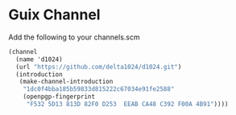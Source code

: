 * Guix Channel
Add the following to your channels.scm
#+begin_src scheme
     (channel
       (name 'd1024)
       (url "https://github.com/delta1024/d1024.git")
       (introduction
        (make-channel-introduction
         "1dc0f4bba185b59833d815222c67034e91fe2588"
         (openpgp-fingerprint
          "F532 5D13 813D 82F0 D253  EEAB CA48 C392 F00A 4B91"))))
#+end_src
